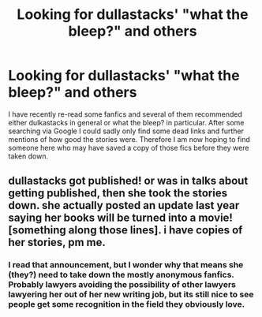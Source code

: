 #+TITLE: Looking for dullastacks' "what the bleep?" and others

* Looking for dullastacks' "what the bleep?" and others
:PROPERTIES:
:Author: Hofferic
:Score: 4
:DateUnix: 1389559232.0
:DateShort: 2014-Jan-13
:END:
I have recently re-read some fanfics and several of them recommended either dulkastacks in general or what the bleep? in particular. After some searching via Google I could sadly only find some dead links and further mentions of how good the stories were. Therefore I am now hoping to find someone here who may have saved a copy of those fics before they were taken down.


** dullastacks got published! or was in talks about getting published, then she took the stories down. she actually posted an update last year saying her books will be turned into a movie! [something along those lines]. i have copies of her stories, pm me.
:PROPERTIES:
:Score: 1
:DateUnix: 1389992133.0
:DateShort: 2014-Jan-18
:END:

*** I read that announcement, but I wonder why that means she (they?) need to take down the mostly anonymous fanfics. Probably lawyers avoiding the possibility of other lawyers lawyering her out of her new writing job, but its still nice to see people get some recognition in the field they obviously love.
:PROPERTIES:
:Author: Hofferic
:Score: 2
:DateUnix: 1390005034.0
:DateShort: 2014-Jan-18
:END:
